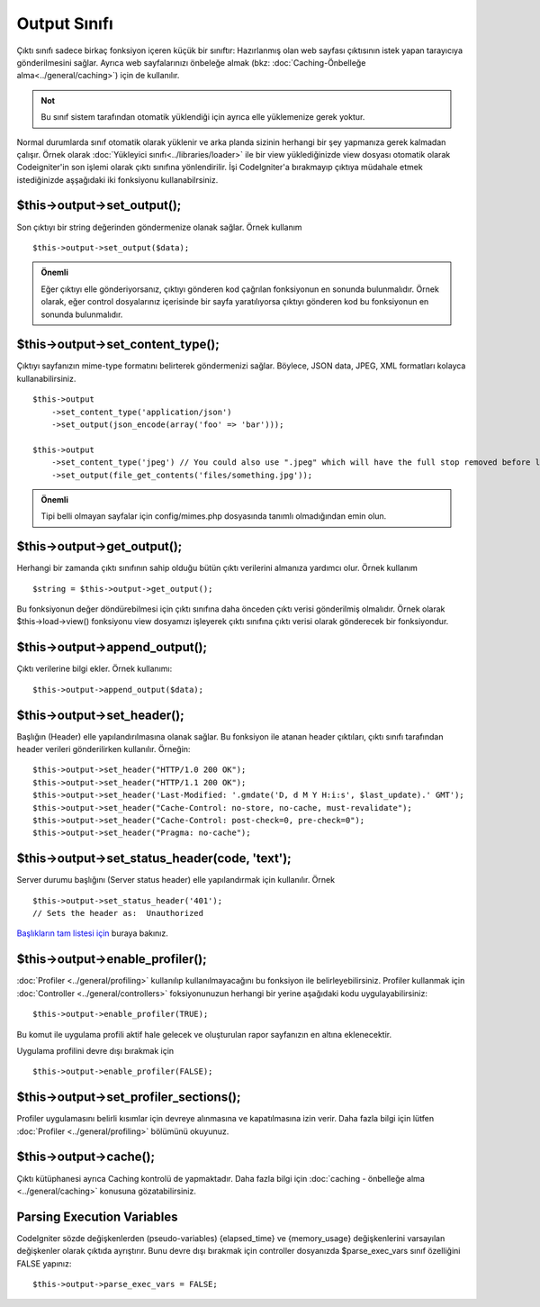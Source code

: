 #############
Output Sınıfı
#############

Çıktı sınıfı sadece birkaç fonksiyon içeren küçük bir sınıftır: Hazırlanmış olan web sayfası çıktısının istek yapan tarayıcıya gönderilmesini sağlar. Ayrıca web sayfalarınızı önbeleğe almak (bkz: :doc:`Caching-Önbelleğe alma<../general/caching>`) için de kullanılır.

.. admonition:: Not
    :class: note

    Bu sınıf sistem tarafından otomatik yüklendiği için ayrıca elle yüklemenize gerek yoktur.

Normal durumlarda sınıf otomatik olarak yüklenir ve arka planda sizinin herhangi bir şey yapmanıza gerek kalmadan çalışır. Örnek olarak :doc:`Yükleyici sınıfı<../libraries/loader>` ile bir view yüklediğinizde view dosyası otomatik olarak Codeigniter'in son işlemi olarak çıktı sınıfına yönlendirilir. İşi CodeIgniter'a bırakmayıp çıktıya müdahale etmek istediğinizde aşşağıdaki iki fonksiyonu kullanabilrsiniz.

$this->output->set_output();
=============================

Son çıktıyı bir string değerinden göndermenize olanak sağlar. Örnek kullanım ::

	$this->output->set_output($data);

.. admonition:: Önemli
    :class: important

    Eğer çıktıyı elle gönderiyorsanız, çıktıyı gönderen kod çağrılan fonksiyonun en sonunda bulunmalıdır. Örnek olarak, eğer control dosyalarınız içerisinde bir sayfa yaratılıyorsa çıktıyı gönderen kod bu fonksiyonun en sonunda bulunmalıdır.

$this->output->set_content_type();
====================================

Çıktıyı sayfanızın mime-type formatını belirterek göndermenizi sağlar. Böylece, JSON data, JPEG, XML formatları kolayca kullanabilirsiniz.

::

	$this->output
	    ->set_content_type('application/json')
	    ->set_output(json_encode(array('foo' => 'bar')));

	$this->output
	    ->set_content_type('jpeg') // You could also use ".jpeg" which will have the full stop removed before looking in config/mimes.php
	    ->set_output(file_get_contents('files/something.jpg'));

.. admonition:: Önemli
    :class: important

    Tipi belli olmayan sayfalar için config/mimes.php dosyasında tanımlı olmadığından emin olun.

$this->output->get_output();
=============================

Herhangi bir zamanda çıktı sınıfının sahip olduğu bütün çıktı verilerini almanıza yardımcı olur. Örnek kullanım ::

	$string = $this->output->get_output();

Bu fonksiyonun değer döndürebilmesi için çıktı sınıfına daha önceden çıktı verisi gönderilmiş olmalıdır. Örnek olarak $this->load->view() fonksiyonu view dosyamızı işleyerek çıktı sınıfına çıktı verisi olarak gönderecek bir fonksiyondur.

$this->output->append_output();
================================

Çıktı verilerine bilgi ekler. Örnek kullanımı::

	$this->output->append_output($data);

$this->output->set_header();
=============================

Başlığın (Header) elle yapılandırılmasına olanak sağlar. Bu fonksiyon ile atanan header çıktıları, çıktı sınıfı tarafından header verileri gönderilirken kullanılır. Örneğin::

	$this->output->set_header("HTTP/1.0 200 OK");
	$this->output->set_header("HTTP/1.1 200 OK");
	$this->output->set_header('Last-Modified: '.gmdate('D, d M Y H:i:s', $last_update).' GMT');
	$this->output->set_header("Cache-Control: no-store, no-cache, must-revalidate");
	$this->output->set_header("Cache-Control: post-check=0, pre-check=0");
	$this->output->set_header("Pragma: no-cache");

$this->output->set_status_header(code, 'text');
=================================================

Server durumu başlığını (Server status header) elle yapılandırmak için kullanılır. Örnek ::

	$this->output->set_status_header('401');
	// Sets the header as:  Unauthorized

`Başlıkların tam listesi için <http://www.w3.org/Protocols/rfc2616/rfc2616-sec10.html>`_ buraya bakınız.

$this->output->enable_profiler();
==================================

:doc:`Profiler  <../general/profiling>` kullanılıp kullanılmayacağını bu fonksiyon ile belirleyebilirsiniz. Profiler kullanmak için :doc:`Controller <../general/controllers>` foksiyonunuzun herhangi bir yerine aşağıdaki kodu uygulayabilirsiniz::

	$this->output->enable_profiler(TRUE);

Bu komut ile uygulama profili aktif hale gelecek ve oluşturulan rapor sayfanızın en altına eklenecektir.

Uygulama profilini devre dışı bırakmak için ::

	$this->output->enable_profiler(FALSE);

$this->output->set_profiler_sections();
=========================================

Profiler uygulamasını belirli kısımlar için devreye alınmasına ve kapatılmasına izin verir. Daha fazla bilgi için lütfen  :doc:`Profiler <../general/profiling>` bölümünü okuyunuz.

$this->output->cache();
=======================

Çıktı kütüphanesi ayrıca Caching kontrolü de yapmaktadır. Daha fazla bilgi için :doc:`caching - önbelleğe alma <../general/caching>` konusuna gözatabilirsiniz.

Parsing Execution Variables
===========================

CodeIgniter sözde değişkenlerden (pseudo-variables) {elapsed_time} ve {memory_usage} değişkenlerini varsayılan değişkenler olarak çıktıda ayrıştırır. Bunu devre dışı bırakmak için controller dosyanızda $parse_exec_vars sınıf özelliğini FALSE yapınız::

	$this->output->parse_exec_vars = FALSE;


